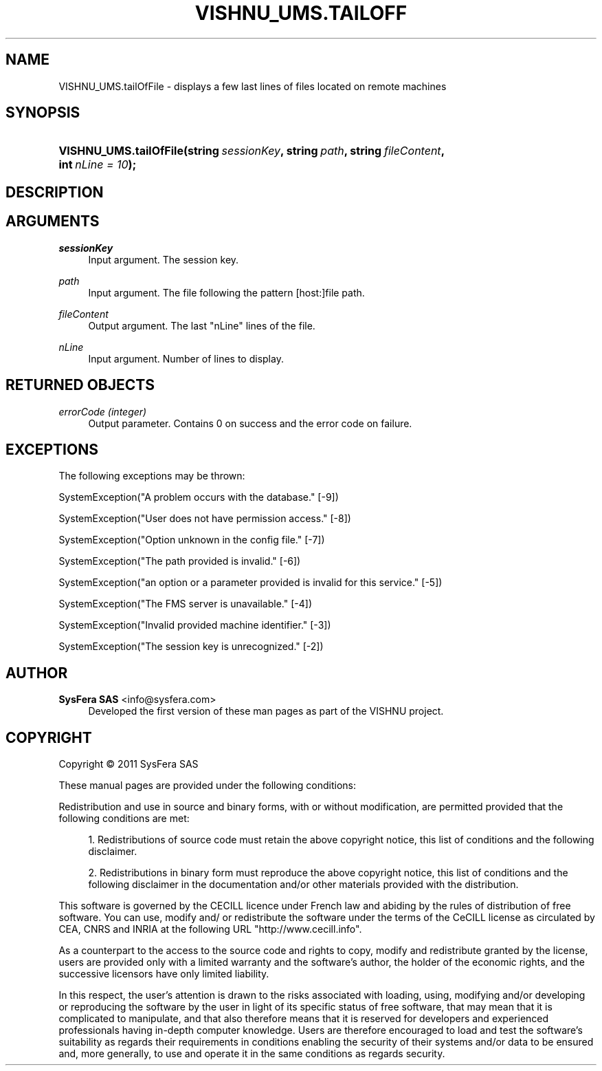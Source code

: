 '\" t
.\"     Title: VISHNU_UMS.tailOfFile
.\"    Author:  SysFera SAS <info@sysfera.com>
.\" Generator: DocBook XSL Stylesheets v1.75.2 <http://docbook.sf.net/>
.\"      Date: June 2011
.\"    Manual: FMS Python API Reference
.\"    Source: VISHNU 1.2
.\"  Language: English
.\"
.TH "VISHNU_UMS\&.TAILOFF" "3" "June 2011" "VISHNU 1.2" "FMS Python API Reference"
.\" -----------------------------------------------------------------
.\" * Define some portability stuff
.\" -----------------------------------------------------------------
.\" ~~~~~~~~~~~~~~~~~~~~~~~~~~~~~~~~~~~~~~~~~~~~~~~~~~~~~~~~~~~~~~~~~
.\" http://bugs.debian.org/507673
.\" http://lists.gnu.org/archive/html/groff/2009-02/msg00013.html
.\" ~~~~~~~~~~~~~~~~~~~~~~~~~~~~~~~~~~~~~~~~~~~~~~~~~~~~~~~~~~~~~~~~~
.ie \n(.g .ds Aq \(aq
.el       .ds Aq '
.\" -----------------------------------------------------------------
.\" * set default formatting
.\" -----------------------------------------------------------------
.\" disable hyphenation
.nh
.\" disable justification (adjust text to left margin only)
.ad l
.\" -----------------------------------------------------------------
.\" * MAIN CONTENT STARTS HERE *
.\" -----------------------------------------------------------------
.SH "NAME"
VISHNU_UMS.tailOfFile \- displays a few last lines of files located on remote machines
.SH "SYNOPSIS"
.HP \w'VISHNU_UMS\&.tailOfFile('u
.BI "VISHNU_UMS\&.tailOfFile(string\ " "sessionKey" ", string\ " "path" ", string\ " "fileContent" ", int\ " "nLine\ =\ 10" ");"
.SH "DESCRIPTION"
.SH "ARGUMENTS"
.PP
\fIsessionKey\fR
.RS 4
Input argument\&. The session key\&.
.RE
.PP
\fIpath\fR
.RS 4
Input argument\&. The file following the pattern [host:]file path\&.
.RE
.PP
\fIfileContent\fR
.RS 4
Output argument\&. The last "nLine" lines of the file\&.
.RE
.PP
\fInLine\fR
.RS 4
Input argument\&. Number of lines to display\&.
.RE
.SH "RETURNED OBJECTS"
.PP
\fIerrorCode (integer)\fR
.RS 4
Output parameter\&. Contains 0 on success and the error code on failure\&.
.RE
.SH "EXCEPTIONS"
.PP
The following exceptions may be thrown:
.PP
SystemException("A problem occurs with the database\&." [\-9])
.RS 4
.RE
.PP
SystemException("User does not have permission access\&." [\-8])
.RS 4
.RE
.PP
SystemException("Option unknown in the config file\&." [\-7])
.RS 4
.RE
.PP
SystemException("The path provided is invalid\&." [\-6])
.RS 4
.RE
.PP
SystemException("an option or a parameter provided is invalid for this service\&." [\-5])
.RS 4
.RE
.PP
SystemException("The FMS server is unavailable\&." [\-4])
.RS 4
.RE
.PP
SystemException("Invalid provided machine identifier\&." [\-3])
.RS 4
.RE
.PP
SystemException("The session key is unrecognized\&." [\-2])
.RS 4
.RE
.SH "AUTHOR"
.PP
\fB SysFera SAS\fR <\&info@sysfera.com\&>
.RS 4
Developed the first version of these man pages as part of the VISHNU project.
.RE
.SH "COPYRIGHT"
.br
Copyright \(co 2011 SysFera SAS
.br
.PP
These manual pages are provided under the following conditions:
.PP
Redistribution and use in source and binary forms, with or without modification, are permitted provided that the following conditions are met:
.sp
.RS 4
.ie n \{\
\h'-04' 1.\h'+01'\c
.\}
.el \{\
.sp -1
.IP "  1." 4.2
.\}
Redistributions of source code must retain the above copyright notice, this list of conditions and the following disclaimer.
.RE
.sp
.RS 4
.ie n \{\
\h'-04' 2.\h'+01'\c
.\}
.el \{\
.sp -1
.IP "  2." 4.2
.\}
Redistributions in binary form must reproduce the above copyright notice, this list of conditions and the following disclaimer in the documentation and/or other materials provided with the distribution.
.RE
.PP
This software is governed by the CECILL licence under French law and abiding by the rules of distribution of free software. You can use, modify and/ or redistribute the software under the terms of the CeCILL license as circulated by CEA, CNRS and INRIA at the following URL "http://www.cecill.info".
.PP
As a counterpart to the access to the source code and rights to copy, modify and redistribute granted by the license, users are provided only with a limited warranty and the software's author, the holder of the economic rights, and the successive licensors have only limited liability.
.PP
In this respect, the user's attention is drawn to the risks associated with loading, using, modifying and/or developing or reproducing the software by the user in light of its specific status of free software, that may mean that it is complicated to manipulate, and that also therefore means that it is reserved for developers and experienced professionals having in-depth computer knowledge. Users are therefore encouraged to load and test the software's suitability as regards their requirements in conditions enabling the security of their systems and/or data to be ensured and, more generally, to use and operate it in the same conditions as regards security.
.sp
